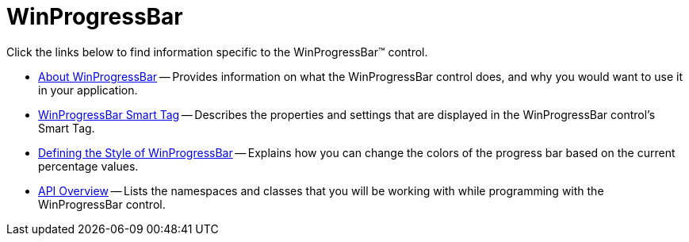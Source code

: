 ﻿////

|metadata|
{
    "name": "winprogressbar",
    "controlName": ["WinProgressBar"],
    "tags": [],
    "guid": "{BC653E66-6834-49C1-95D2-071BD16D0170}",  
    "buildFlags": [],
    "createdOn": "2005-08-12T00:00:00Z"
}
|metadata|
////

= WinProgressBar

Click the links below to find information specific to the WinProgressBar™ control.

* link:winprogressbar-about-winprogressbar.html[About WinProgressBar] -- Provides information on what the WinProgressBar control does, and why you would want to use it in your application.
* link:winprogressbar-smart-tag.html[WinProgressBar Smart Tag] -- Describes the properties and settings that are displayed in the WinProgressBar control's Smart Tag.
* link:winprogressbar-defining-the-style-of-winprogressbar.html[Defining the Style of WinProgressBar] -- Explains how you can change the colors of the progress bar based on the current percentage values.
* link:winprogressbar-api-overview.html[API Overview] -- Lists the namespaces and classes that you will be working with while programming with the WinProgressBar control.